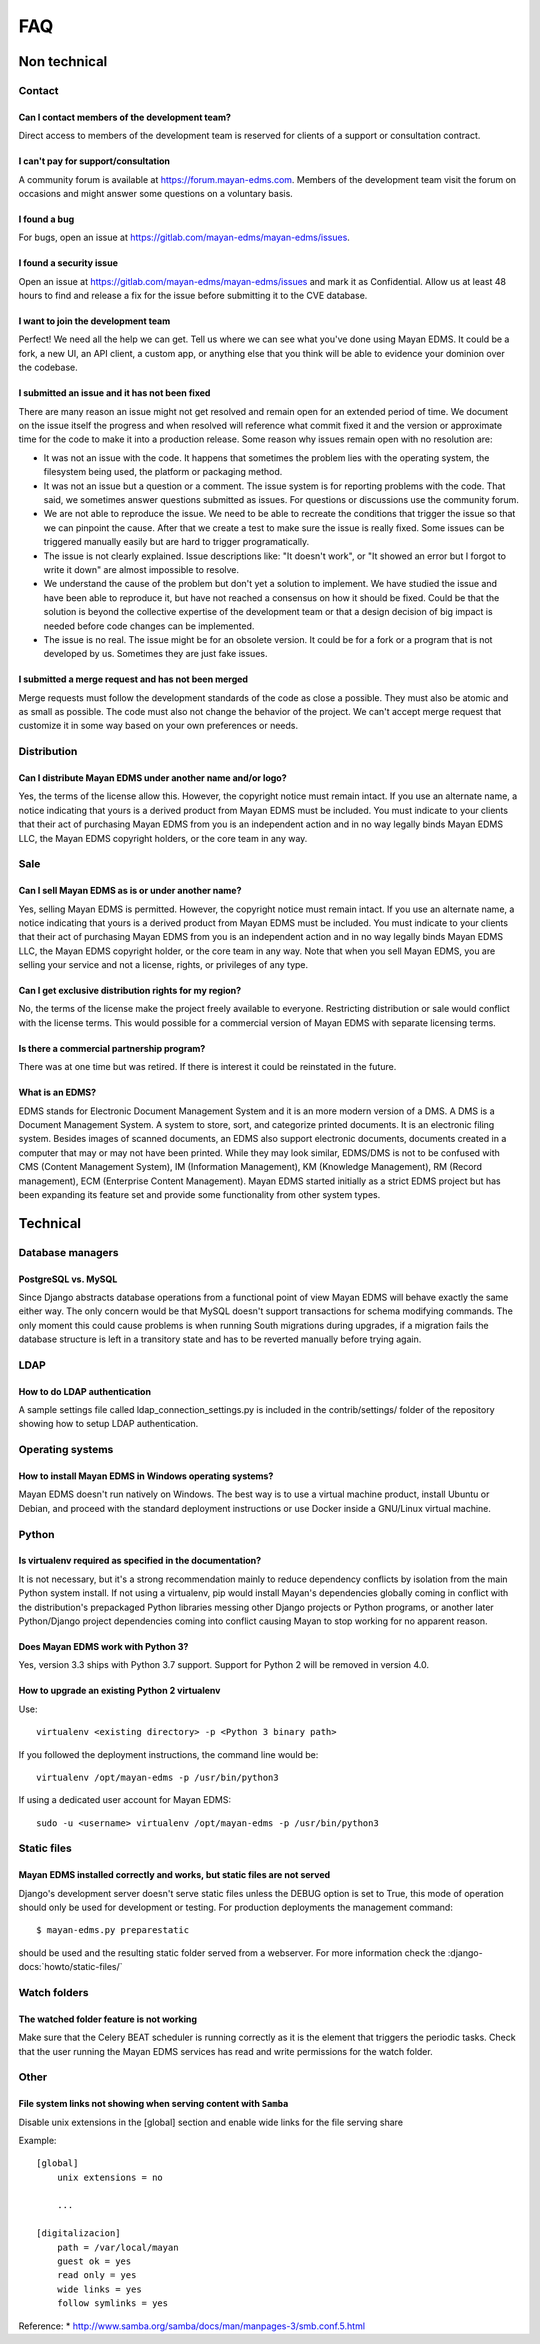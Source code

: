 ###
FAQ
###

*************
Non technical
*************

Contact
=======

Can I contact members of the development team?
----------------------------------------------

Direct access to members of the development team is reserved for clients
of a support or consultation contract.


I can't pay for support/consultation
------------------------------------

A community forum is available at https://forum.mayan-edms.com. Members of
the development team visit the forum on occasions and might answer some
questions on a voluntary basis.


I found a bug
-------------

For bugs, open an issue at https://gitlab.com/mayan-edms/mayan-edms/issues.


I found a security issue
------------------------

Open an issue at https://gitlab.com/mayan-edms/mayan-edms/issues and mark it as
Confidential. Allow us at least 48 hours to find and release a fix
for the issue before submitting it to the CVE database.


I want to join the development team
-----------------------------------

Perfect! We need all the help we can get. Tell us where we can see what you've
done using Mayan EDMS. It could be a fork, a new UI, an API client, a custom app,
or anything else that you think will be able to evidence your dominion over the
codebase.


I submitted an issue and it has not been fixed
----------------------------------------------

There are many reason an issue might not get resolved and remain open for an
extended period of time. We document on the issue itself the progress and when
resolved will reference what commit fixed it and the version or approximate time
for the code to make it into a production release. Some reason why issues remain
open with no resolution are:

- It was not an issue with the code. It happens that sometimes the problem lies
  with the operating system, the filesystem being used, the platform or packaging
  method.
- It was not an issue but a question or a comment. The issue system is for reporting
  problems with the code. That said, we sometimes answer questions submitted as
  issues. For questions or discussions use the community forum.
- We are not able to reproduce the issue. We need to be able to recreate the
  conditions that trigger the issue so that we can pinpoint the cause. After that
  we create a test to make sure the issue is really fixed. Some issues can
  be triggered manually easily but are hard to trigger programatically.
- The issue is not clearly explained. Issue descriptions like: "It doesn't work",
  or "It showed an error but I forgot to write it down" are almost impossible to
  resolve.
- We understand the cause of the problem but don't yet a solution to implement.
  We have studied the issue and have been able to reproduce it, but have not
  reached a consensus on how it should be fixed. Could be that the solution is
  beyond the collective expertise of the development team or that a design
  decision of big impact is needed before code changes can be implemented.
- The issue is no real. The issue might be for an obsolete version. It could be
  for a fork or a program that is not developed by us. Sometimes they are just
  fake issues.


I submitted a merge request and has not been merged
---------------------------------------------------

Merge requests must follow the development standards of the code as close a
possible. They must also be atomic and as small as possible. The code must also
not change the behavior of the project. We can't accept merge request that
customize it in some way based on your own preferences or needs.


Distribution
============

Can I distribute Mayan EDMS under another name and/or logo?
-----------------------------------------------------------

Yes, the terms of the license allow this. However, the copyright notice must
remain intact. If you use an alternate name, a notice indicating that yours is
a derived product from Mayan EDMS must be included. You must indicate to your
clients that their act of purchasing Mayan EDMS from you is an independent
action and in no way legally binds Mayan EDMS LLC, the Mayan EDMS copyright
holders, or the core team in any way.


Sale
====

Can I sell Mayan EDMS as is or under another name?
--------------------------------------------------

Yes, selling Mayan EDMS is permitted. However, the copyright notice must
remain intact. If you use an alternate name, a notice indicating that yours is
a derived product from Mayan EDMS must be included. You must indicate to your
clients that their act of purchasing Mayan EDMS from you is an independent
action and in no way legally binds Mayan EDMS LLC, the Mayan EDMS copyright
holder, or the core team in any way. Note that when you sell Mayan EDMS,
you are selling your service and not a license, rights, or privileges of any
type.


Can I get exclusive distribution rights for my region?
------------------------------------------------------

No, the terms of the license make the project freely available to everyone.
Restricting distribution or sale would conflict with the license terms. This
would possible for a commercial version of Mayan EDMS with separate licensing
terms.


Is there a commercial partnership program?
------------------------------------------

There was at one time but was retired. If there is interest it could be
reinstated in the future.


What is an EDMS?
----------------

EDMS stands for Electronic Document Management System and it is an more modern
version of a DMS. A DMS is a Document Management System. A system to store,
sort, and categorize printed documents. It is an electronic filing system.
Besides images of scanned documents, an EDMS also support electronic documents,
documents created in a computer that may or may not have been printed.
While they may look similar, EDMS/DMS is not to be confused with CMS
(Content Management System), IM (Information Management), KM
(Knowledge Management), RM (Record management), ECM (Enterprise Content
Management). Mayan EDMS started initially as a strict EDMS project but has
been expanding its feature set and provide some functionality from other
system types.

*********
Technical
*********

Database managers
=================

PostgreSQL vs. MySQL
--------------------

Since Django abstracts database operations from a functional point of view
Mayan EDMS will behave exactly the same either way. The only concern would be
that MySQL doesn't support transactions for schema modifying commands. The only
moment this could cause problems is when running South migrations during
upgrades, if a migration fails the database structure is left in a transitory
state and has to be reverted manually before trying again.


LDAP
====

How to do LDAP authentication
-----------------------------

A sample settings file called ldap_connection_settings.py is included in the
contrib/settings/ folder of the repository showing how to setup LDAP
authentication.


Operating systems
=================

How to install Mayan EDMS in Windows operating systems?
-------------------------------------------------------

Mayan EDMS doesn't run natively on Windows. The best way is to use a virtual
machine product, install Ubuntu or Debian, and proceed with the standard
deployment instructions or use Docker inside a GNU/Linux virtual machine.


Python
======

Is virtualenv required as specified in the documentation?
---------------------------------------------------------

It is not necessary, but it's a strong recommendation mainly to reduce
dependency conflicts by isolation from the main Python system install. If not
using a virtualenv, pip would install Mayan's dependencies globally coming in
conflict with the distribution's prepackaged Python libraries messing other
Django projects or Python programs, or another later Python/Django project
dependencies coming into conflict causing Mayan to stop working for no
apparent reason.


Does Mayan EDMS work with Python 3?
-----------------------------------

Yes, version 3.3 ships with Python 3.7 support. Support for Python 2 will
be removed in version 4.0.

How to upgrade an existing Python 2 virtualenv
----------------------------------------------

Use::

    virtualenv <existing directory> -p <Python 3 binary path>

If you followed the deployment instructions, the command line would be::

    virtualenv /opt/mayan-edms -p /usr/bin/python3

If using a dedicated user account for Mayan EDMS::

    sudo -u <username> virtualenv /opt/mayan-edms -p /usr/bin/python3


Static files
============

Mayan EDMS installed correctly and works, but static files are not served
-------------------------------------------------------------------------

Django's development server doesn't serve static files unless the DEBUG option
is set to True, this mode of operation should only be used for development or
testing. For production deployments the management command::

    $ mayan-edms.py preparestatic

should be used and the resulting static folder served from a webserver.
For more information check the
:django-docs:`howto/static-files/`


Watch folders
=============

The watched folder feature is not working
-----------------------------------------

Make sure that the Celery BEAT scheduler is running correctly as it is the
element that triggers the periodic tasks. Check that the user running the Mayan
EDMS services has read and write permissions for the watch folder.



Other
=====

File system links not showing when serving content with ``Samba``
-----------------------------------------------------------------

Disable unix extensions in the [global] section and enable wide links for the file serving share

Example::

    [global]
        unix extensions = no

        ...

    [digitalizacion]
        path = /var/local/mayan
        guest ok = yes
        read only = yes
        wide links = yes
        follow symlinks = yes


Reference:
* http://www.samba.org/samba/docs/man/manpages-3/smb.conf.5.html
